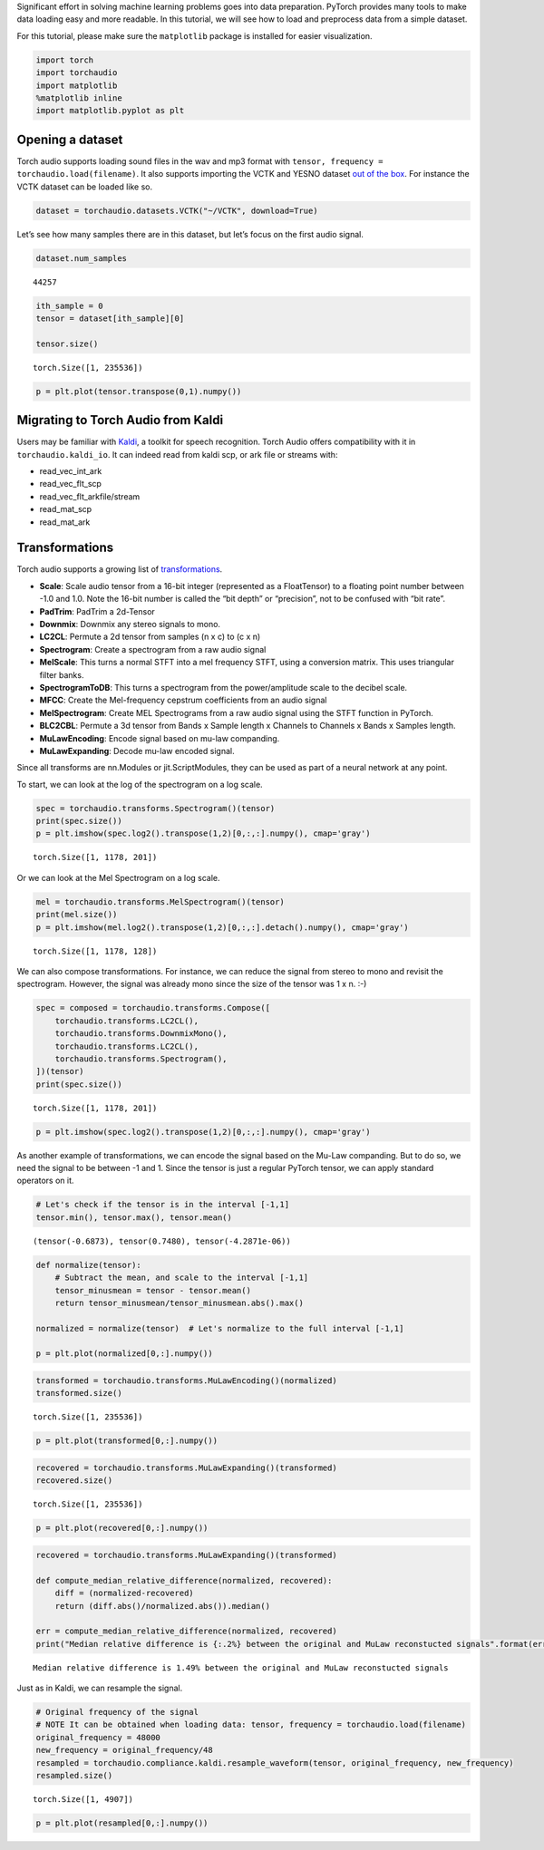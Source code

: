 
Significant effort in solving machine learning problems goes into data
preparation. PyTorch provides many tools to make data loading easy and
more readable. In this tutorial, we will see how to load and preprocess
data from a simple dataset.

For this tutorial, please make sure the ``matplotlib`` package is
installed for easier visualization.

.. code:: ipython3

    import torch
    import torchaudio
    import matplotlib
    %matplotlib inline
    import matplotlib.pyplot as plt

Opening a dataset
=================

Torch audio supports loading sound files in the wav and mp3 format with
``tensor, frequency = torchaudio.load(filename)``. It also supports
importing the VCTK and YESNO dataset `out of the
box <https://pytorch.org/audio/datasets.html>`__. For instance the VCTK
dataset can be loaded like so.

.. code:: ipython3

    dataset = torchaudio.datasets.VCTK("~/VCTK", download=True)

Let’s see how many samples there are in this dataset, but let’s focus on
the first audio signal.

.. code:: ipython3

    dataset.num_samples




.. parsed-literal::

    44257



.. code:: ipython3

    ith_sample = 0
    tensor = dataset[ith_sample][0]
    
    tensor.size()




.. parsed-literal::

    torch.Size([1, 235536])



.. code:: ipython3

    p = plt.plot(tensor.transpose(0,1).numpy())



.. image:: Tutorial_files/Tutorial_8_0.png


Migrating to Torch Audio from Kaldi
===================================

Users may be familiar with
`Kaldi <http://github.com/kaldi-asr/kaldi>`__, a toolkit for speech
recognition. Torch Audio offers compatibility with it in
``torchaudio.kaldi_io``. It can indeed read from kaldi scp, or ark file
or streams with:

-  read_vec_int_ark
-  read_vec_flt_scp
-  read_vec_flt_arkfile/stream
-  read_mat_scp
-  read_mat_ark

Transformations
===============

Torch audio supports a growing list of
`transformations <https://pytorch.org/audio/transforms.html>`__.

-  **Scale**: Scale audio tensor from a 16-bit integer (represented as a
   FloatTensor) to a floating point number between -1.0 and 1.0. Note
   the 16-bit number is called the “bit depth” or “precision”, not to be
   confused with “bit rate”.
-  **PadTrim**: PadTrim a 2d-Tensor
-  **Downmix**: Downmix any stereo signals to mono.
-  **LC2CL**: Permute a 2d tensor from samples (n x c) to (c x n)
-  **Spectrogram**: Create a spectrogram from a raw audio signal
-  **MelScale**: This turns a normal STFT into a mel frequency STFT,
   using a conversion matrix. This uses triangular filter banks.
-  **SpectrogramToDB**: This turns a spectrogram from the
   power/amplitude scale to the decibel scale.
-  **MFCC**: Create the Mel-frequency cepstrum coefficients from an
   audio signal
-  **MelSpectrogram**: Create MEL Spectrograms from a raw audio signal
   using the STFT function in PyTorch.
-  **BLC2CBL**: Permute a 3d tensor from Bands x Sample length x
   Channels to Channels x Bands x Samples length.
-  **MuLawEncoding**: Encode signal based on mu-law companding.
-  **MuLawExpanding**: Decode mu-law encoded signal.

Since all transforms are nn.Modules or jit.ScriptModules, they can be
used as part of a neural network at any point.

To start, we can look at the log of the spectrogram on a log scale.

.. code:: ipython3

    spec = torchaudio.transforms.Spectrogram()(tensor)
    print(spec.size())
    p = plt.imshow(spec.log2().transpose(1,2)[0,:,:].numpy(), cmap='gray')


.. parsed-literal::

    torch.Size([1, 1178, 201])



.. image:: Tutorial_files/Tutorial_12_1.png


Or we can look at the Mel Spectrogram on a log scale.

.. code:: ipython3

    mel = torchaudio.transforms.MelSpectrogram()(tensor)
    print(mel.size())
    p = plt.imshow(mel.log2().transpose(1,2)[0,:,:].detach().numpy(), cmap='gray')


.. parsed-literal::

    torch.Size([1, 1178, 128])



.. image:: Tutorial_files/Tutorial_14_1.png


We can also compose transformations. For instance, we can reduce the
signal from stereo to mono and revisit the spectrogram. However, the
signal was already mono since the size of the tensor was 1 x n. :-)

.. code:: ipython3

    spec = composed = torchaudio.transforms.Compose([
        torchaudio.transforms.LC2CL(),
        torchaudio.transforms.DownmixMono(),
        torchaudio.transforms.LC2CL(),
        torchaudio.transforms.Spectrogram(),
    ])(tensor)
    print(spec.size())


.. parsed-literal::

    torch.Size([1, 1178, 201])


.. code:: ipython3

    p = plt.imshow(spec.log2().transpose(1,2)[0,:,:].numpy(), cmap='gray')



.. image:: Tutorial_files/Tutorial_17_0.png


As another example of transformations, we can encode the signal based on
the Mu-Law companding. But to do so, we need the signal to be between -1
and 1. Since the tensor is just a regular PyTorch tensor, we can apply
standard operators on it.

.. code:: ipython3

    # Let's check if the tensor is in the interval [-1,1]
    tensor.min(), tensor.max(), tensor.mean()




.. parsed-literal::

    (tensor(-0.6873), tensor(0.7480), tensor(-4.2871e-06))



.. code:: ipython3

    def normalize(tensor):
        # Subtract the mean, and scale to the interval [-1,1]
        tensor_minusmean = tensor - tensor.mean()
        return tensor_minusmean/tensor_minusmean.abs().max()
    
    normalized = normalize(tensor)  # Let's normalize to the full interval [-1,1]
    
    p = plt.plot(normalized[0,:].numpy())



.. image:: Tutorial_files/Tutorial_20_0.png


.. code:: ipython3

    transformed = torchaudio.transforms.MuLawEncoding()(normalized)
    transformed.size()




.. parsed-literal::

    torch.Size([1, 235536])



.. code:: ipython3

    p = plt.plot(transformed[0,:].numpy())



.. image:: Tutorial_files/Tutorial_22_0.png


.. code:: ipython3

    recovered = torchaudio.transforms.MuLawExpanding()(transformed)
    recovered.size()




.. parsed-literal::

    torch.Size([1, 235536])



.. code:: ipython3

    p = plt.plot(recovered[0,:].numpy())



.. image:: Tutorial_files/Tutorial_24_0.png


.. code:: ipython3

    recovered = torchaudio.transforms.MuLawExpanding()(transformed)
    
    def compute_median_relative_difference(normalized, recovered):
        diff = (normalized-recovered)
        return (diff.abs()/normalized.abs()).median()
    
    err = compute_median_relative_difference(normalized, recovered)
    print("Median relative difference is {:.2%} between the original and MuLaw reconstucted signals".format(err))


.. parsed-literal::

    Median relative difference is 1.49% between the original and MuLaw reconstucted signals


Just as in Kaldi, we can resample the signal.

.. code:: ipython3

    # Original frequency of the signal
    # NOTE It can be obtained when loading data: tensor, frequency = torchaudio.load(filename)
    original_frequency = 48000
    new_frequency = original_frequency/48
    resampled = torchaudio.compliance.kaldi.resample_waveform(tensor, original_frequency, new_frequency)
    resampled.size()




.. parsed-literal::

    torch.Size([1, 4907])



.. code:: ipython3

    p = plt.plot(resampled[0,:].numpy())



.. image:: Tutorial_files/Tutorial_28_0.png

